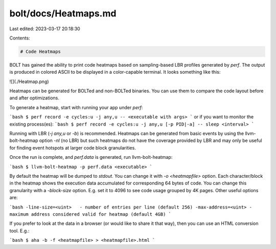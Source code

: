 bolt/docs/Heatmaps.md
=====================

Last edited: 2023-03-17 20:18:30

Contents:

.. code-block:: md

    # Code Heatmaps

BOLT has gained the ability to print code heatmaps based on
sampling-based LBR profiles generated by `perf`. The output is produced
in colored ASCII to be displayed in a color-capable terminal. It looks
something like this:

![](./Heatmap.png)

Heatmaps can be generated for BOLTed and non-BOLTed binaries. You can
use them to compare the code layout before and after optimizations.

To generate a heatmap, start with running your app under `perf`:

```bash
$ perf record -e cycles:u -j any,u -- <executable with args>
```
or if you want to monitor the existing process(es):
```bash
$ perf record -e cycles:u -j any,u [-p PID|-a] -- sleep <interval>
```

Running with LBR (`-j any,u` or `-b`) is recommended. Heatmaps can be generated
from basic events by using the llvm-bolt-heatmap option `-nl` (no LBR) but
such heatmaps do not have the coverage provided by LBR and may only be useful
for finding event hotspots at larger code block granularities.

Once the run is complete, and `perf.data` is generated, run llvm-bolt-heatmap:

```bash
$ llvm-bolt-heatmap -p perf.data <executable>
```

By default the heatmap will be dumped to *stdout*. You can change it
with `-o <heatmapfile>` option. Each character/block in the heatmap
shows the execution data accumulated for corresponding 64 bytes of
code. You can change this granularity with a `-block-size` option.
E.g. set it to 4096 to see code usage grouped by 4K pages.
Other useful options are:

```bash
-line-size=<uint>   - number of entries per line (default 256)
-max-address=<uint> - maximum address considered valid for heatmap (default 4GB)
```

If you prefer to look at the data in a browser (or would like to share
it that way), then you can use an HTML conversion tool. E.g.:

```bash
$ aha -b -f <heatmapfile> > <heatmapfile>.html
```


